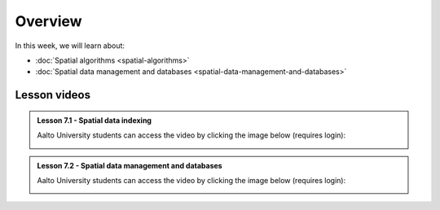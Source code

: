 Overview
========

In this week, we will learn about:

- :doc:`Spatial algorithms <spatial-algorithms>`
- :doc:`Spatial data management and databases <spatial-data-management-and-databases>`

Lesson videos
-------------

.. admonition:: Lesson 7.1 - Spatial data indexing

    Aalto University students can access the video by clicking the image below (requires login):

    .. figure:: img/Lesson7.1.png
        :target: https://aalto.cloud.panopto.eu/Panopto/Pages/Viewer.aspx?id=dd2d76f7-0650-47a0-8d3b-b22500b97f2c
        :width: 500px
        :align: left

.. admonition:: Lesson 7.2 - Spatial data management and databases

    Aalto University students can access the video by clicking the image below (requires login):

    .. figure:: img/Lesson7.2.png
        :target: https://aalto.cloud.panopto.eu/Panopto/Pages/Viewer.aspx?id=d6eaed75-cd7a-4a92-8694-b22800b977f7
        :width: 500px
        :align: left
